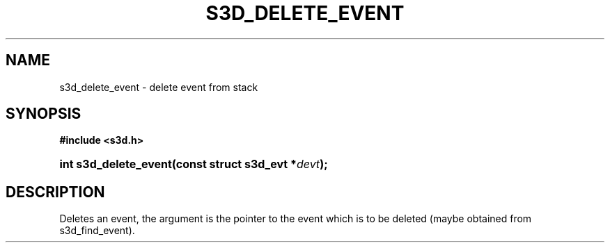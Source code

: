 .\"     Title: s3d_delete_event
.\"    Author:
.\" Generator: DocBook XSL Stylesheets
.\"
.\"    Manual:
.\"    Source:
.\"
.TH "S3D_DELETE_EVENT" "3" "" "" ""
.\" disable hyphenation
.nh
.\" disable justification (adjust text to left margin only)
.ad l
.SH "NAME"
s3d_delete_event \- delete event from stack
.SH "SYNOPSIS"
.sp
.ft B
.nf
#include <s3d\&.h>
.fi
.ft
.HP 21
.BI "int s3d_delete_event(const\ struct\ s3d_evt\ *" "devt" ");"
.SH "DESCRIPTION"
.PP
Deletes an event, the argument is the pointer to the event which is to be deleted (maybe obtained from s3d_find_event)\&.
